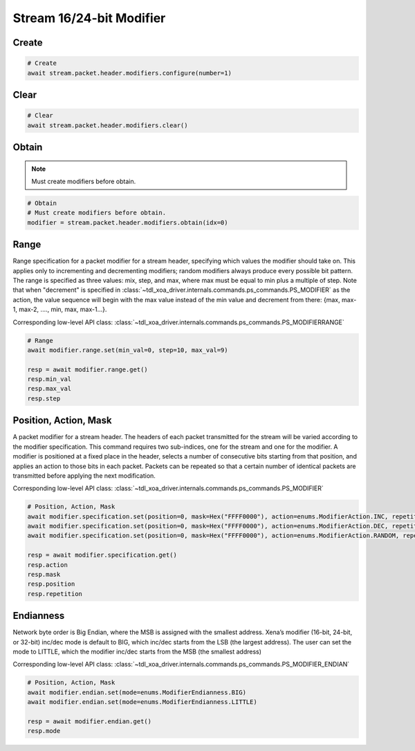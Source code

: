 Stream 16/24-bit Modifier
=========================


Create
---------------------

.. code-block:: python

    # Create
    await stream.packet.header.modifiers.configure(number=1)


Clear
---------------------

.. code-block:: python

    # Clear
    await stream.packet.header.modifiers.clear()



Obtain
-------------------------

.. note::

    Must create modifiers before obtain.

.. code-block:: python

    # Obtain
    # Must create modifiers before obtain.
    modifier = stream.packet.header.modifiers.obtain(idx=0)


Range
-------------------------
Range specification for a packet modifier for a stream header, specifying which
values the modifier should take on. This applies only to incrementing and
decrementing modifiers; random modifiers always produce every possible bit
pattern. The range is specified as three values: mix, step, and max, where max
must be equal to min plus a multiple of step. Note that when "decrement" is
specified in :class:`~tdl_xoa_driver.internals.commands.ps_commands.PS_MODIFIER` as the action, the value sequence will begin with the
max value instead of the min value and decrement from there: {max, max-1, max-2,
...., min, max, max-1...}.

Corresponding low-level API class: :class:`~tdl_xoa_driver.internals.commands.ps_commands.PS_MODIFIERRANGE`

.. code-block:: python

    # Range
    await modifier.range.set(min_val=0, step=10, max_val=9)
    
    resp = await modifier.range.get()
    resp.min_val
    resp.max_val
    resp.step


Position, Action, Mask
----------------------
A packet modifier for a stream header. The headers of each packet transmitted
for the stream will be varied according to the modifier specification. This
command requires two sub-indices, one for the stream and one for the modifier.
A modifier is positioned at a fixed place in the header, selects a number of
consecutive bits starting from that position, and applies an action to those
bits in each packet. Packets can be repeated so that a certain number of
identical packets are transmitted before applying the next modification.

Corresponding low-level API class: :class:`~tdl_xoa_driver.internals.commands.ps_commands.PS_MODIFIER`

.. code-block:: python

    # Position, Action, Mask
    await modifier.specification.set(position=0, mask=Hex("FFFF0000"), action=enums.ModifierAction.INC, repetition=1)
    await modifier.specification.set(position=0, mask=Hex("FFFF0000"), action=enums.ModifierAction.DEC, repetition=1)
    await modifier.specification.set(position=0, mask=Hex("FFFF0000"), action=enums.ModifierAction.RANDOM, repetition=1)
    
    resp = await modifier.specification.get()
    resp.action
    resp.mask
    resp.position
    resp.repetition


Endianness
----------------------
Network byte order is Big Endian, where the MSB is assigned with the smallest address. Xena’s modifier (16-bit, 24-bit, or 32-bit) inc/dec mode is default to BIG, which inc/dec starts from the LSB (the largest address). The user can set the mode to LITTLE, which the modifier inc/dec starts from the MSB (the smallest address)

Corresponding low-level API class: :class:`~tdl_xoa_driver.internals.commands.ps_commands.PS_MODIFIER_ENDIAN`

.. code-block:: python

    # Position, Action, Mask
    await modifier.endian.set(mode=enums.ModifierEndianness.BIG)
    await modifier.endian.set(mode=enums.ModifierEndianness.LITTLE)
    
    resp = await modifier.endian.get()
    resp.mode